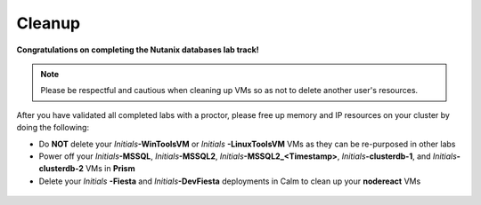 ++++++++++
Cleanup
++++++++++

**Congratulations on completing the Nutanix databases lab track!**

.. note::

   Please be respectful and cautious when cleaning up VMs so as not to delete another user's resources.

After you have validated all completed labs with a proctor, please free up memory and IP resources on your cluster by doing the following:

- Do **NOT** delete your *Initials*\ **-WinToolsVM** or *Initials* **-LinuxToolsVM** VMs as they can be re-purposed in other labs
- Power off your *Initials*\ **-MSSQL**, *Initials*\ **-MSSQL2**, *Initials*\ **-MSSQL2\_<Timestamp>**, *Initials*\ **-clusterdb-1**, and *Initials*\ **-clusterdb-2** VMs in **Prism**
- Delete your *Initials* **-Fiesta** and *Initials*\ **-DevFiesta** deployments in Calm to clean up your **nodereact** VMs

.. figure:: images/1.png
